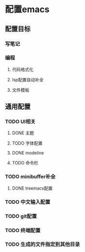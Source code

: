 * 配置emacs

** 配置目标
*** 写笔记
*** 编程
**** 代码格式化
**** lsp配置自动补全
**** 文件模板

** 通用配置
*** TODO UI相关
**** DONE 主题
**** TODO 字体配置
**** DONE modeline
**** TODO 命令栏
*** TODO minibuffer补全
**** DONE treemacs配置


*** TODO 中文输入配置


*** TODO git配置

*** TODO 终端配置

*** TODO 生成的文件指定到其他目录 
